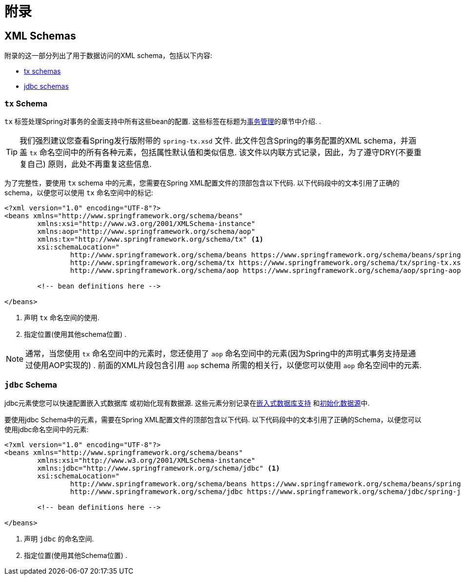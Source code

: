 = 附录

[[xsd-schemas]]
== XML Schemas

附录的这一部分列出了用于数据访问的XML schema，包括以下内容:

* <<xsd-schemas-tx,tx schemas>>
* <<xsd-schemas-jdbc,jdbc schemas>>



[[xsd-schemas-tx]]
=== `tx` Schema

`tx` 标签处理Spring对事务的全面支持中所有这些bean的配置. 这些标签在标题为<<data-access.adoc#transaction, 事务管理>>的章节中介绍.
.

TIP: 我们强烈建议您查看Spring发行版附带的 `spring-tx.xsd` 文件.  此文件包含Spring的事务配置的XML schema，并涵盖 `tx` 命名空间中的所有各种元素，包括属性默认值和类似信息.  该文件以内联方式记录，因此，为了遵守DRY(不要重复自己) 原则，此处不再重复这些信息.

为了完整性，要使用 `tx` schema 中的元素，您需要在Spring XML配置文件的顶部包含以下代码.  以下代码段中的文本引用了正确的 schema，以便您可以使用 `tx` 命名空间中的标记:

[source,xml,indent=0]
[subs="verbatim,quotes"]
----
	<?xml version="1.0" encoding="UTF-8"?>
	<beans xmlns="http://www.springframework.org/schema/beans"
		xmlns:xsi="http://www.w3.org/2001/XMLSchema-instance"
		xmlns:aop="http://www.springframework.org/schema/aop"
		xmlns:tx="http://www.springframework.org/schema/tx" <1>
		xsi:schemaLocation="
			http://www.springframework.org/schema/beans https://www.springframework.org/schema/beans/spring-beans.xsd
			http://www.springframework.org/schema/tx https://www.springframework.org/schema/tx/spring-tx.xsd <2>
			http://www.springframework.org/schema/aop https://www.springframework.org/schema/aop/spring-aop.xsd">

		<!-- bean definitions here -->

	</beans>
----
<1> 声明 `tx` 命名空间的使用.
<2> 指定位置(使用其他schema位置) .


NOTE: 通常，当您使用 `tx` 命名空间中的元素时，您还使用了 `aop` 命名空间中的元素(因为Spring中的声明式事务支持是通过使用AOP实现的) .  前面的XML片段包含引用 `aop` schema 所需的相关行，以便您可以使用 `aop` 命名空间中的元素.



[[xsd-schemas-jdbc]]
=== `jdbc` Schema

jdbc元素使您可以快速配置嵌入式数据库 或初始化现有数据源. 这些元素分别记录在<<data-access.adoc#jdbc-embedded-database-support, 嵌入式数据库支持>> 和<<data-access.adoc#jdbc-initializing-datasource, 初始化数据源>>中.

要使用jdbc Schema中的元素，需要在Spring XML配置文件的顶部包含以下代码.  以下代码段中的文本引用了正确的Schema，以便您可以使用jdbc命名空间中的元素:

[source,xml,indent=0]
[subs="verbatim,quotes"]
----
	<?xml version="1.0" encoding="UTF-8"?>
	<beans xmlns="http://www.springframework.org/schema/beans"
		xmlns:xsi="http://www.w3.org/2001/XMLSchema-instance"
		xmlns:jdbc="http://www.springframework.org/schema/jdbc" <1>
		xsi:schemaLocation="
			http://www.springframework.org/schema/beans https://www.springframework.org/schema/beans/spring-beans.xsd
			http://www.springframework.org/schema/jdbc https://www.springframework.org/schema/jdbc/spring-jdbc.xsd"> <2>

		<!-- bean definitions here -->

	</beans>
----
<1> 声明 `jdbc` 的命名空间.
<2> 指定位置(使用其他Schema位置) .


